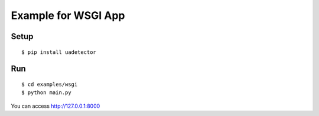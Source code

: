 =============================
Example for WSGI App
=============================

Setup
===========

::

 $ pip install uadetector

Run
===========

::

 $ cd examples/wsgi
 $ python main.py

You can access http://127.0.0.1:8000
